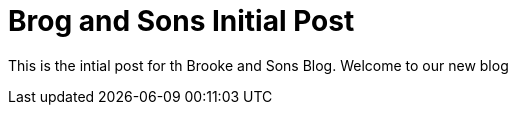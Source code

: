 # Brog and Sons Initial Post

This is the intial post for th Brooke and Sons Blog. Welcome to our new blog